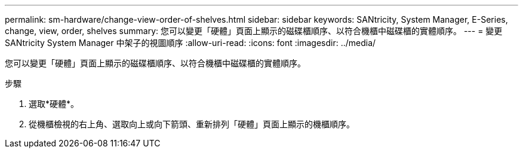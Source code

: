 ---
permalink: sm-hardware/change-view-order-of-shelves.html 
sidebar: sidebar 
keywords: SANtricity, System Manager, E-Series, change, view, order, shelves 
summary: 您可以變更「硬體」頁面上顯示的磁碟櫃順序、以符合機櫃中磁碟櫃的實體順序。 
---
= 變更 SANtricity System Manager 中架子的視圖順序
:allow-uri-read: 
:icons: font
:imagesdir: ../media/


[role="lead"]
您可以變更「硬體」頁面上顯示的磁碟櫃順序、以符合機櫃中磁碟櫃的實體順序。

.步驟
. 選取*硬體*。
. 從機櫃檢視的右上角、選取向上或向下箭頭、重新排列「硬體」頁面上顯示的機櫃順序。

